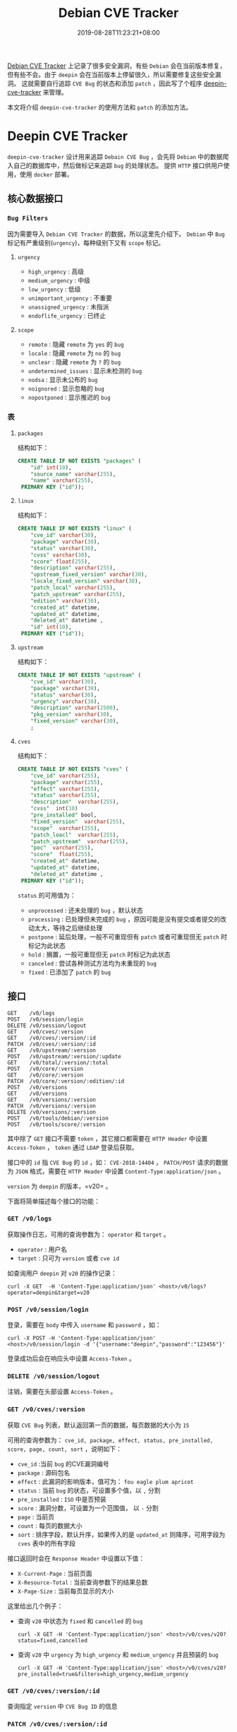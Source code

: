 #+OPTIONS:   *:t <:nil timestamp:nil toc:nil ^:{} num:nil date:nil
#+TITLE: Debian CVE Tracker
#+DATE: 2019-08-28T11:23:21+08:00

[[https://security-tracker.debian.org/tracker/status/release/stable][Debian CVE Tracker]] 上记录了很多安全漏洞，有些 =Debian= 会在当前版本修复，但有些不会。由于 =deepin= 会在当前版本上停留很久，所以需要修复这些安全漏洞。
这就需要自行追踪 =CVE Bug= 的状态和添加 =patch= ，因此写了个程序 [[https://github.com/deepin-cve/tracker][deepin-cve-tracker]] 来管理。

本文将介绍 =deepin-cve-tracker= 的使用方法和 =patch= 的添加方法。

* Deepin CVE Tracker

=deepin-cve-tracker= 设计用来追踪 =Debain CVE Bug= ，会先将 =Debian= 中的数据爬入自己的数据库中，然后做标记来追踪 =bug= 的处理状态。
提供 =HTTP= 接口供用户使用，使用 =docker= 部署。

** 核心数据接口

*** =Bug Filters=

因为需要导入 =Debian CVE Tracker= 的数据，所以这里先介绍下。 =Debian= 中 =Bug= 标记有严重级别(=urgency=)，每种级别下又有 =scope= 标记。

**** =urgency=

+ =high_urgency= : 高级
+ =medium_urgency= : 中级
+ =low_urgency= : 低级
+ =unimportant_urgency= : 不重要
+ =unassigned_urgency= : 未指派
+ =endoflife_urgency= : 已终止

**** =scope=

+ =remote= : 隐藏 =remote= 为 =yes= 的 =bug=
+ =locale= : 隐藏 =remote= 为 =no= 的 =bug=
+ =unclear= : 隐藏 =remote= 为 =?= 的 =bug=
+ =undetermined_issues= : 显示未检测的 =bug=
+ =nodsa= : 显示未公布的 =bug=
+ =noignored= : 显示忽略的 =bug=
+ =nopostponed= : 显示推迟的 =bug=

*** 表

**** =packages=

结构如下：

#+BEGIN_SRC sql
CREATE TABLE IF NOT EXISTS "packages" (
    "id" int(10),
    "source_name" varchar(255),
    "name" varchar(255),
 PRIMARY KEY ("id"));
#+END_SRC

**** =linux=

结构如下：

#+BEGIN_SRC sql
CREATE TABLE IF NOT EXISTS "linux" (
    "cve_id" varchar(30),
    "package" varchar(30),
    "status" varchar(30),
    "cvss" varchar(30),
    "score" float(255),
    "description" varchar(255),
    "upstream_fixed_version" varchar(30),
    "locale_fixed_version" varchar(30),
    "patch_local" varchar(255),
    "patch_upstream" varchar(255),
    "edition" varchar(30),
    "created_at" datetime,
    "updated_at" datetime,
    "deleted_at" datetime ,
    "id" int(10),
 PRIMARY KEY ("id"));  
#+END_SRC

**** =upstream=

结构如下：

#+BEGIN_SRC sql
CREATE TABLE IF NOT EXISTS "upstream" (
    "cve_id" varchar(30),
    "package" varchar(30),
    "status" varchar(30),
    "urgency" varchar(30),
    "description" varchar(2500),
    "pkg_version" varchar(30),
    "fixed_version" varchar(30),
    ;
#+END_SRC

**** =cves=

结构如下：

#+BEGIN_SRC sql
CREATE TABLE IF NOT EXISTS "cves" (
    "cve_id" varchar(255),
    "package" varchar(255),
    "effect" varchar(255),
    "status" varchar(255),
    "description"  varchar(255),
    "cvss"  int(10)
    "pre_installed" bool,
    "fixed_version"  varchar(255),
    "scope"  varchar(255),
    "patch_loacl"  varchar(255),
    "patch_upstream"  varchar(255),
    "poc"  varchar(255),
    "score"  float(255),
    "created_at" datetime,
    "updated_at" datetime,
    "deleted_at" datetime ,
 PRIMARY KEY ("id"));
#+END_SRC

=status= 的可用值为：
+ =unprocessed= : 还未处理的 =bug= ，默认状态
+ =processing= : 已处理但未完成的 =bug= ，原因可能是没有提交或者提交的改动太大，等待之后继续处理
+ =postpone= : 延后处理，一般不可重现但有 =patch= 或者可重现但无 =patch= 时标记为此状态
+ =hold= : 搁置，一般可重现但无 =patch= 时标记为此状态
+ =canceled= : 尝试各种测试方法均为未重现的 =bug=
+ =fixed= : 已添加了 =patch= 的 =bug=

** 接口

#+BEGIN_SRC shell
GET    /v0/logs               
POST   /v0/session/login         
DELETE /v0/session/logout      
GET    /v0/cves/:version         
GET    /v0/cves/:version/:id     
PATCH  /v0/cves/:version/:id     
GET    /v0/upstream/:version    
POST   /v0/upstream/:version/:update 
GET    /v0/total/:version/:total 
POST   /v0/core/:version  
GET    /v0/core/:version   
PATCH  /v0/core/:version/:edition/:id 
POST   /v0/versions            
GET    /v0/versions             
GET    /v0/versions/:version    
PATCH  /v0/versions/:version    
DELETE /v0/versions/:version    
POST   /v0/tools/debian/:version 
POST   /v0/tools/score/:version
#+END_SRC

其中除了 =GET= 接口不需要 =token= ，其它接口都需要在 =HTTP Header= 中设置 =Access-Token= ， =token= 通过 =LDAP= 登录后获取。

接口中的 =id= 指 =CVE Bug= 的 =id= ，如： =CVE-2018-14404= ， =PATCH/POST= 请求的数据为 =JSON= 格式，需要在 =HTTP Header= 中设置 =Content-Type:application/json= 。

=version= 为 =deepin= 的版本，=v20= 。

下面将简单描述每个接口的功能：

*** =GET /v0/logs=

获取操作日志，可用的查询参数为： =operator= 和 =target= 。

+ =operator= : 用户名
+ =target= : 只可为 =version= 或者 =cve id=

如查询用户 =deepin= 对 =v20= 的操作记录：

#+BEGIN_SRC shell
curl -X GET  -H 'Content-Type:application/json' <host>/v0/logs?operator=deepin&target=v20
#+END_SRC

*** =POST /v0/session/login=

登录，需要在 =body= 中传入 =username= 和 =password= ，如：

#+BEGIN_SRC shell
curl -X POST -H 'Content-Type:application/json' <host>/v0/session/login -d '{"username:"deepin","password":"123456"}'
#+END_SRC

登录成功后会在响应头中设置 =Access-Token= 。


*** =DELETE /v0/session/logout=

注销，需要在头部设置 =Access-Token= 。


*** =GET /v0/cves/:version=

获取 =CVE Bug= 列表，默认返回第一页的数据，每页数据的大小为 =15=

可用的查询参数为： =cve_id, package, effect, status, pre_installed, score, page, count, sort= ，说明如下：

+ =cve_id= :当前 =bug= 的CVE漏洞编号
+ =package= : 源码包名
+ =effect= : 此漏洞的影响版本，值可为： =fou eagle plum apricot=
+ =status= : 当前 =bug= 的状态，可设置多个值，以 =,= 分割
+ =pre_installed= : =ISO= 中是否预装
+ =score= : 漏洞分数，可设置为一个范围值， 以 =-= 分割
+ =page= : 当前页
+ =count= : 每页的数据大小
+ =sort= : 排序字段，默认升序，如果传入的是 =updated_at= 则降序，可用字段为 =cves= 表中的所有字段

接口返回时会在 =Response Header= 中设置以下值：

+ =X-Current-Page= : 当前页面
+ =X-Resource-Total= : 当前查询参数下的结果总数
+ =X-Page-Size= : 当前每页显示的大小

这里给出几个例子：

+ 查询 =v20= 中状态为 =fixed= 和 =cancelled= 的 =bug=

  =curl -X GET -H 'Content-Type:application/json' <host>/v0/cves/v20?status=fixed,cancelled=

+ 查询 =v20= 中 =urgency= 为 =high_urgency= 和 =medium_urgency= 并且预装的 =bug=

  =curl -X GET -H 'Content-Type:application/json' <host>/v0/cves/v20?pre_installed=true&filters=high_urgency,medium_urgency=

*** =GET /v0/cves/:version/:id=

查询指定 =version= 中 =CVE Bug ID= 的信息

*** =PATCH /v0/cves/:version/:id=

修改指定 =version= 中 =CVE Bug ID= 的信息

*** =POST /v0/versions=

添加新版本，如 =v15.5sp2= ：

#+BEGIN_SRC shell
curl -X POST -H 'Content-Type:application/json' -H 'Access-Token:<token>' <host>/v0/versions \
-d '{"version":"v15.5sp2","debian_version":"stretch","tracker_url":"https://security-tracker.debian.org/tracker", "release_tracker":"https://security-tracker.debian.org/tracker/status/release/oldstable", "debian_seq":9}'
#+END_SRC

*** =GET /v0/versions=

获取列表

*** =GET /v0/versions/:version=

获取指定 =version= 的信息

*** =PATCH /v0/versions/:version=

修改指定 =version= 的信息

*** =PATCH /v0/tools/debian/:version=

导入 =Debian CVE Tracker= 上的 =bug= ，如导入 =buster= 中全部的高级 =bug= ：

#+BEGIN_SRC shell
curl -X POST -H 'Content-Type:application/json' -H 'Access-Token:<token>' \
<host>/v0/tools/debian/v20?filters=high_urgency,undetermined_issues,nodsa,noignored,nopostponed=
#+END_SRC

初始化时应导入全部的 =bug= 。

*** =PATCH /v0/tools/package/:version=

初始化预装的安装包信息，需要上传包列表文件。

预装包信息由命令 =dpkg-query -f '${Package},${Architecture},${Version},${Source}\n' -W> packages.list= 生成。

如初始化 =v20= 的预装包数据：

#+BEGIN_SRC shell
curl -H 'Access-Token:<token>' <host>/v0/tools/package/v20 -F 'packages=@./packages.list'
#+END_SRC

*** =GET /v0/total/:version/:total=

对所有漏洞各个处理状态的数量整合获取显示：

*** =GET /v0/upstream/:version=

获取 =Upstream Bug= 列表，默认返回第一页的数据，每页数据的大小为 =18=

可用的查询参数为： =cve_id, package, status, page, count, sort= ，说明如下：

+ =cve_id= :当前 =bug= 的CVE漏洞编号
+ =package= : 源码包名
+ =status= : 当前 =bug= 的状态，可设置多个值，以 =,= 分割
+ =page= : 当前页
+ =count= : 每页的数据大小
+ =sort= : 排序字段，默认升序，如果传入的是 =updated_at= 则降序，可用字段为 =cves= 表中的所有字段

*** =POST /v0/upstream/:version/:update=

对上游列表进行更新/删除， 取决于 =update= 的值，值为 =delete= 删除， 值为 =update= 更新保存。

*** =GET /v0/core/:version=

获取 =Linux Bug= 列表，默认返回第一页的数据，每页数据的大小为 =15=

可用的查询参数为： =cve_id, package, status, edition, page, count, sort= ，说明如下：

+ =cve_id= :当前 =bug= 的CVE漏洞编号
+ =package= : 源码包名
+ =status= : 当前 =bug= 的状态，可设置多个值，以 =,= 分割
+ =edition= : 当前 =bug= 对应的内核的版本
+ =page= : 当前页
+ =count= : 每页的数据大小
+ =sort= : 排序字段，默认升序，如果传入的是 =updated_at= 则降序，可用字段为 =cves= 表中的所有字段

*** =PATCH /v0/core/:version/:edition/:id=

修改指定 =version= 中 内核版本为 =edition= 的 =CVE Bug ID= 的信息

*** =POST /v0/core/:version=

爬取内核漏洞数据

如爬去5.7版本的内核漏洞信息：

#+BEGIN_SRC shell
curl -X POST -H 'Content-Type:application/json' -H 'Access-Token:<token>' <host>/v0/core/v20?edition=5.7
#+END_SRC

--------

* PATCH

详细的流程参见： [[./docs/security-updates.org][安全更新流程]] 。

对 =bug= 打 =patch= 时请按照以下步骤操作：

1. 安装 =package= 的编译依赖

   =sudo apt-get build-dep <package>=

2. 下载源码

   =apt-get source <package>=

3. 清理源码包

   清理应用的 =patch= : =quilt pop -af= ，有些 =package= 不是直接使用 =patch= 而是自行处理的，在 =debian/rules= 中会指明。
   如 =python2.7= 就需要使用 =./debian/rules unpatch= 来清理。

   清理编译残留的文件 : =./debian/rules clean=

4. 初始化

   =git init && git add . && git commit -m "Init"=

5. 切换分支开始 =patch=

   以 =CVE Bug ID= 创建新分支 =git checkout -b cve/<id>= ，然后应用之前的 =patch= : =dpkg-source -b ./= ，
   同样有些 =packages= 是在 =debian/rules= 指定了 =patch= 应用方法，如 =python2.7= 就是 =./debian/rules update-patches=

   应用完 =patch= 后执行 =git add .= ，此时就准备好了源码环境，执行 =patch -p1 < <CVE Bug ID>.diff= 来应用，最后编译测试 =bug= 是否解决。

   测试无误后就清除所有修改的文件，删除此分支，并切会 =master= 。

6. 提交 =patch=

   在 =debian/patches/= 目录以 =<CVE Bug ID>.patch= 为名创建 =patch= ，并修改 =debian/patches/series= 文件添加此 =patch= 。

   然后提交 =git add . && git commit -m "patch: <CVE Bug ID>"=


--------

对于已在 [[https://gitlab.deepin.io/debian-patch][debian-patch]] 创建了的 =package= 则直接 =clone= 然后打 =patch= 。

对于 =github/gitlab= 上的提交，可在其提交的 =url= 的后面加上 =.diff= 来获取 =diff= 文件，添加 =.patch= 来获取 =patch= 文件。

最后提供一份简单的 =patch= 模板：

#+BEGIN_SRC patch
From: the author for this patch
Subject: the patch summary
Origin: the upstream commit or the patch source

Some descriptions

Bug: the bug in this project
Bug-Debian: the bug in debian
Last-Update: 2019-08-12
---

diff info
#+END_SRC
